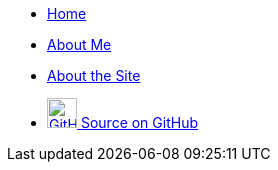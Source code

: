 [.navbar]
--
* link:index[Home]
* link:about[About Me]
* link:site[About the Site]
* link:https://github.com/avahwhitehead/trelvis.net/[+++ <img src="assets/Github-Invertocat.png" alt="GitHub" title="View on GitHub" width="30" /> +++Source on GitHub]
--
